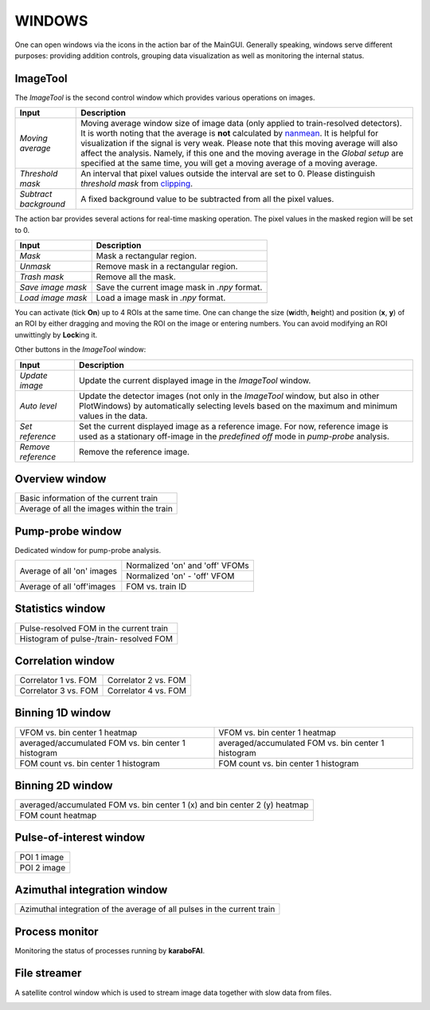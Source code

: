 WINDOWS
=======

.. _nanmean: https://docs.scipy.org/doc/numpy/reference/generated/numpy.nanmean.html
.. _clipping: https://docs.scipy.org/doc/numpy/reference/generated/numpy.clip.html


One can open windows via the icons in the action bar of the MainGUI. Generally speaking, windows
serve different purposes: providing addition controls, grouping data visualization as well as
monitoring the internal status.


ImageTool
---------

The *ImageTool* is the second control window which provides various operations on images.

.. image:: images/ImageTool.png
   :width: 800

+----------------------------+--------------------------------------------------------------------+
| Input                      | Description                                                        |
+============================+====================================================================+
| *Moving average*           | Moving average window size of image data (only applied to          |
|                            | train-resolved detectors). It is worth noting that the average is  |
|                            | **not** calculated by nanmean_. It is helpful for visualization    |
|                            | if the signal is very weak. Please note that this moving average   |
|                            | will also affect the analysis. Namely, if this one and the moving  |
|                            | average in the *Global setup* are specified at the same time, you  |
|                            | will get a moving average of a moving average.                     |
+----------------------------+--------------------------------------------------------------------+
| *Threshold mask*           | An interval that pixel values outside the interval are set to 0.   |
|                            | Please distinguish *threshold mask* from clipping_.                |
+----------------------------+--------------------------------------------------------------------+
| *Subtract background*      | A fixed background value to be subtracted from all the pixel       |
|                            | values.                                                            |
+----------------------------+--------------------------------------------------------------------+

The action bar provides several actions for real-time masking operation. The pixel values in the
masked region will be set to 0.

+----------------------------+--------------------------------------------------------------------+
| Input                      | Description                                                        |
+============================+====================================================================+
| *Mask*                     | Mask a rectangular region.                                         |
+----------------------------+--------------------------------------------------------------------+
| *Unmask*                   | Remove mask in a rectangular region.                               |
+----------------------------+--------------------------------------------------------------------+
| *Trash mask*               | Remove all the mask.                                               |
+----------------------------+--------------------------------------------------------------------+
| *Save image mask*          | Save the current image mask in `.npy` format.                      |
+----------------------------+--------------------------------------------------------------------+
| *Load image mask*          | Load a image mask in `.npy` format.                                |
+----------------------------+--------------------------------------------------------------------+

You can activate (tick **On**) up to 4 ROIs at the same time. One can change the size
(**w**\idth, **h**\eight) and position (**x**\, **y**\) of an ROI by either dragging and moving
the ROI on the image or entering numbers. You can avoid modifying an ROI unwittingly by
**Lock**\ing it.


Other buttons in the *ImageTool* window:

+----------------------------+--------------------------------------------------------------------+
| Input                      | Description                                                        |
+============================+====================================================================+
| *Update image*             | Update the current displayed image in the *ImageTool* window.      |
+----------------------------+--------------------------------------------------------------------+
| *Auto level*               | Update the detector images (not only in the *ImageTool* window,    |
|                            | but also in other PlotWindows) by automatically selecting levels   |
|                            | based on the maximum and minimum values in the data.               |
+----------------------------+--------------------------------------------------------------------+
| *Set reference*            | Set the current displayed image as a reference image. For now,     |
|                            | reference image is used as a stationary off-image in the           |
|                            | *predefined off* mode in *pump-probe* analysis.                    |
+----------------------------+--------------------------------------------------------------------+
| *Remove reference*         | Remove the reference image.                                        |
+----------------------------+--------------------------------------------------------------------+


Overview window
---------------

+------------------------------------------------+
| Basic information of the current train         |
+------------------------------------------------+
| Average of all the images within the train     |
+------------------------------------------------+

Pump-probe window
-----------------

Dedicated window for pump-probe analysis.

+-------------------------------+---------------------------------+
| Average of all 'on' images    | Normalized 'on' and 'off' VFOMs |
+                               +---------------------------------+
|                               | Normalized 'on' - 'off' VFOM    |
+-------------------------------+---------------------------------+
| Average of all 'off'images    | FOM vs. train ID                |
+-------------------------------+---------------------------------+

Statistics window
-----------------

+------------------------------------------------+
| Pulse-resolved FOM in the current train        |
+------------------------------------------------+
| Histogram of pulse-/train- resolved FOM        |
+------------------------------------------------+


Correlation window
------------------

+-------------------------------+--------------------------------+
| Correlator 1 vs. FOM          | Correlator 2 vs. FOM           |
+-------------------------------+--------------------------------+
| Correlator 3 vs. FOM          | Correlator 4 vs. FOM           |
+-------------------------------+--------------------------------+


Binning 1D window
-----------------

+-----------------------------------------------------+------------------------------------------------------+
| VFOM vs. bin center 1 heatmap                       | VFOM vs. bin center 1 heatmap                        |
+-----------------------------------------------------+------------------------------------------------------+
| averaged/accumulated FOM vs. bin center 1 histogram | averaged/accumulated FOM vs. bin center 1 histogram  |
+-----------------------------------------------------+------------------------------------------------------+
| FOM count vs. bin center 1 histogram                | FOM count vs. bin center 1 histogram                 |
+-----------------------------------------------------+------------------------------------------------------+

Binning 2D window
-----------------

+----------------------------------------------------------------------------+
| averaged/accumulated FOM vs. bin center 1 (x) and bin center 2 (y) heatmap |
+----------------------------------------------------------------------------+
| FOM count heatmap                                                          |
+----------------------------------------------------------------------------+

Pulse-of-interest window
------------------------

+---------------+
| POI 1 image   |
+---------------+
| POI 2 image   |
+---------------+

Azimuthal integration window
----------------------------

+---------------------------------------------------------------------------+
| Azimuthal integration of the average of all pulses in the current train   |
+---------------------------------------------------------------------------+

Process monitor
---------------

Monitoring the status of processes running by **karaboFAI**.


File streamer
-------------

A satellite control window which is used to stream image data together with slow data
from files.

.. image:: images/file_stream_control.png
